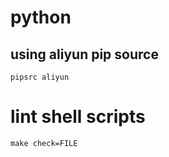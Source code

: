 * python
** using aliyun pip source
   #+BEGIN_SRC shell
     pipsrc aliyun
   #+END_SRC

* lint shell scripts
  #+BEGIN_SRC shell
    make check=FILE
  #+END_SRC
